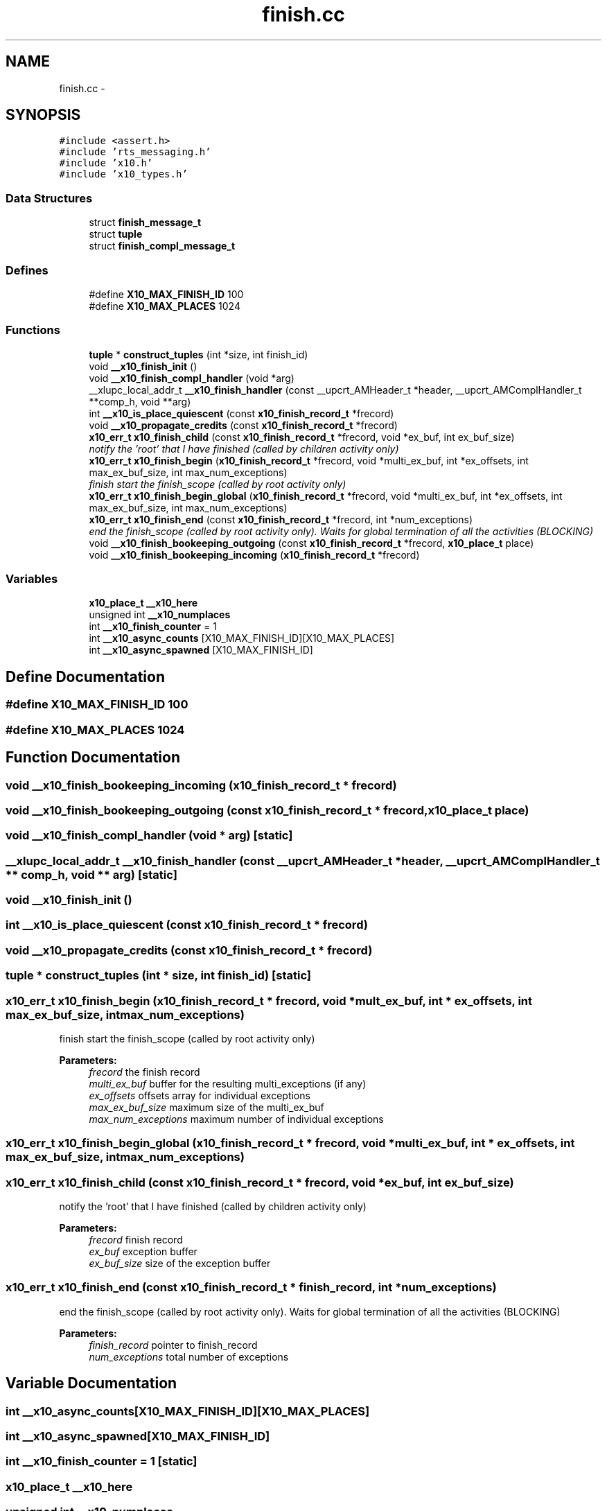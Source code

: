 .TH "finish.cc" 3 "20 May 2008" "Version 1.0" "X10LIB" \" -*- nroff -*-
.ad l
.nh
.SH NAME
finish.cc \- 
.SH SYNOPSIS
.br
.PP
\fC#include <assert.h>\fP
.br
\fC#include 'rts_messaging.h'\fP
.br
\fC#include 'x10.h'\fP
.br
\fC#include 'x10_types.h'\fP
.br

.SS "Data Structures"

.in +1c
.ti -1c
.RI "struct \fBfinish_message_t\fP"
.br
.ti -1c
.RI "struct \fBtuple\fP"
.br
.ti -1c
.RI "struct \fBfinish_compl_message_t\fP"
.br
.in -1c
.SS "Defines"

.in +1c
.ti -1c
.RI "#define \fBX10_MAX_FINISH_ID\fP   100"
.br
.ti -1c
.RI "#define \fBX10_MAX_PLACES\fP   1024"
.br
.in -1c
.SS "Functions"

.in +1c
.ti -1c
.RI "\fBtuple\fP * \fBconstruct_tuples\fP (int *size, int finish_id)"
.br
.ti -1c
.RI "void \fB__x10_finish_init\fP ()"
.br
.ti -1c
.RI "void \fB__x10_finish_compl_handler\fP (void *arg)"
.br
.ti -1c
.RI "__xlupc_local_addr_t \fB__x10_finish_handler\fP (const __upcrt_AMHeader_t *header, __upcrt_AMComplHandler_t **comp_h, void **arg)"
.br
.ti -1c
.RI "int \fB__x10_is_place_quiescent\fP (const \fBx10_finish_record_t\fP *frecord)"
.br
.ti -1c
.RI "void \fB__x10_propagate_credits\fP (const \fBx10_finish_record_t\fP *frecord)"
.br
.ti -1c
.RI "\fBx10_err_t\fP \fBx10_finish_child\fP (const \fBx10_finish_record_t\fP *frecord, void *ex_buf, int ex_buf_size)"
.br
.RI "\fInotify the 'root' that I have finished (called by children activity only) \fP"
.ti -1c
.RI "\fBx10_err_t\fP \fBx10_finish_begin\fP (\fBx10_finish_record_t\fP *frecord, void *multi_ex_buf, int *ex_offsets, int max_ex_buf_size, int max_num_exceptions)"
.br
.RI "\fIfinish start the finish_scope (called by root activity only) \fP"
.ti -1c
.RI "\fBx10_err_t\fP \fBx10_finish_begin_global\fP (\fBx10_finish_record_t\fP *frecord, void *multi_ex_buf, int *ex_offsets, int max_ex_buf_size, int max_num_exceptions)"
.br
.ti -1c
.RI "\fBx10_err_t\fP \fBx10_finish_end\fP (const \fBx10_finish_record_t\fP *frecord, int *num_exceptions)"
.br
.RI "\fIend the finish_scope (called by root activity only). Waits for global termination of all the activities (BLOCKING) \fP"
.ti -1c
.RI "void \fB__x10_finish_bookeeping_outgoing\fP (const \fBx10_finish_record_t\fP *frecord, \fBx10_place_t\fP place)"
.br
.ti -1c
.RI "void \fB__x10_finish_bookeeping_incoming\fP (\fBx10_finish_record_t\fP *frecord)"
.br
.in -1c
.SS "Variables"

.in +1c
.ti -1c
.RI "\fBx10_place_t\fP \fB__x10_here\fP"
.br
.ti -1c
.RI "unsigned int \fB__x10_numplaces\fP"
.br
.ti -1c
.RI "int \fB__x10_finish_counter\fP = 1"
.br
.ti -1c
.RI "int \fB__x10_async_counts\fP [X10_MAX_FINISH_ID][X10_MAX_PLACES]"
.br
.ti -1c
.RI "int \fB__x10_async_spawned\fP [X10_MAX_FINISH_ID]"
.br
.in -1c
.SH "Define Documentation"
.PP 
.SS "#define X10_MAX_FINISH_ID   100"
.PP
.SS "#define X10_MAX_PLACES   1024"
.PP
.SH "Function Documentation"
.PP 
.SS "void __x10_finish_bookeeping_incoming (\fBx10_finish_record_t\fP * frecord)"
.PP
.SS "void __x10_finish_bookeeping_outgoing (const \fBx10_finish_record_t\fP * frecord, \fBx10_place_t\fP place)"
.PP
.SS "void __x10_finish_compl_handler (void * arg)\fC [static]\fP"
.PP
.SS "__xlupc_local_addr_t __x10_finish_handler (const __upcrt_AMHeader_t * header, __upcrt_AMComplHandler_t ** comp_h, void ** arg)\fC [static]\fP"
.PP
.SS "void __x10_finish_init ()"
.PP
.SS "int __x10_is_place_quiescent (const \fBx10_finish_record_t\fP * frecord)"
.PP
.SS "void __x10_propagate_credits (const \fBx10_finish_record_t\fP * frecord)"
.PP
.SS "\fBtuple\fP * construct_tuples (int * size, int finish_id)\fC [static]\fP"
.PP
.SS "\fBx10_err_t\fP x10_finish_begin (\fBx10_finish_record_t\fP * frecord, void * mult_ex_buf, int * ex_offsets, int max_ex_buf_size, int max_num_exceptions)"
.PP
finish start the finish_scope (called by root activity only) 
.PP
\fBParameters:\fP
.RS 4
\fIfrecord\fP the finish record 
.br
\fImulti_ex_buf\fP buffer for the resulting multi_exceptions (if any) 
.br
\fIex_offsets\fP offsets array for individual exceptions 
.br
\fImax_ex_buf_size\fP maximum size of the multi_ex_buf 
.br
\fImax_num_exceptions\fP maximum number of individual exceptions 
.RE
.PP

.SS "\fBx10_err_t\fP x10_finish_begin_global (\fBx10_finish_record_t\fP * frecord, void * multi_ex_buf, int * ex_offsets, int max_ex_buf_size, int max_num_exceptions)"
.PP
.SS "\fBx10_err_t\fP x10_finish_child (const \fBx10_finish_record_t\fP * frecord, void * ex_buf, int ex_buf_size)"
.PP
notify the 'root' that I have finished (called by children activity only) 
.PP
\fBParameters:\fP
.RS 4
\fIfrecord\fP finish record 
.br
\fIex_buf\fP exception buffer 
.br
\fIex_buf_size\fP size of the exception buffer 
.RE
.PP

.SS "\fBx10_err_t\fP x10_finish_end (const \fBx10_finish_record_t\fP * finish_record, int * num_exceptions)"
.PP
end the finish_scope (called by root activity only). Waits for global termination of all the activities (BLOCKING) 
.PP
\fBParameters:\fP
.RS 4
\fIfinish_record\fP pointer to finish_record 
.br
\fInum_exceptions\fP total number of exceptions 
.RE
.PP

.SH "Variable Documentation"
.PP 
.SS "int \fB__x10_async_counts\fP[X10_MAX_FINISH_ID][X10_MAX_PLACES]"
.PP
.SS "int \fB__x10_async_spawned\fP[X10_MAX_FINISH_ID]"
.PP
.SS "int \fB__x10_finish_counter\fP = 1\fC [static]\fP"
.PP
.SS "\fBx10_place_t\fP \fB__x10_here\fP"
.PP
.SS "unsigned int \fB__x10_numplaces\fP"
.PP
.SH "Author"
.PP 
Generated automatically by Doxygen for X10LIB from the source code.
